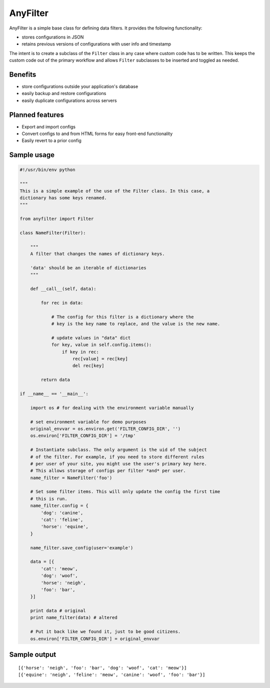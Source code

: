 .. |af| replace:: AnyFilter

====
|af|
====

|af| is a simple base class for defining data filters. It provides the
following functionality: 

* stores configurations in JSON
* retains previous versions of configurations with user info and timestamp

The intent is to create a subclass of the ``Filter`` class in any case where custom
code has to be written. This keeps the custom code out of the primary 
workflow and allows ``Filter`` subclasses to be inserted and toggled
as needed.

Benefits
========

* store configurations outside your application's database
* easily backup and restore configurations
* easily duplicate configurations across servers

Planned features
================

* Export and import configs
* Convert configs to and from HTML forms for easy front-end functionality
* Easily revert to a prior config

Sample usage
============

.. code-block:: python

    #!/usr/bin/env python

    """
    This is a simple example of the use of the Filter class. In this case, a
    dictionary has some keys renamed.
    """

    from anyfilter import Filter

    class NameFilter(Filter):

        """
        A filter that changes the names of dictionary keys.

        'data' should be an iterable of dictionaries
        """

        def __call__(self, data):

            for rec in data:

                # The config for this filter is a dictionary where the
                # key is the key name to replace, and the value is the new name.

                # update values in "data" dict
                for key, value in self.config.items():
                    if key in rec:
                        rec[value] = rec[key]
                        del rec[key]
                    
            return data

    if __name__ == '__main__':

        import os # for dealing with the environment variable manually

        # set environment variable for demo purposes
        original_envvar = os.environ.get('FILTER_CONFIG_DIR', '')
        os.environ['FILTER_CONFIG_DIR'] = '/tmp'

        # Instantiate subclass. The only argument is the uid of the subject
        # of the filter. For example, if you need to store different rules
        # per user of your site, you might use the user's primary key here.
        # This allows storage of configs per filter *and* per user.
        name_filter = NameFilter('foo')

        # Set some filter items. This will only update the config the first time
        # this is run.
        name_filter.config = {
            'dog': 'canine',
            'cat': 'feline',
            'horse': 'equine',
        }

        name_filter.save_config(user='example')

        data = [{
            'cat': 'meow',
            'dog': 'woof',
            'horse': 'neigh',
            'foo': 'bar',
        }]

        print data # original
        print name_filter(data) # altered

        # Put it back like we found it, just to be good citizens.
        os.environ['FILTER_CONFIG_DIR'] = original_envvar

Sample output
=============

::

    [{'horse': 'neigh', 'foo': 'bar', 'dog': 'woof', 'cat': 'meow'}]
    [{'equine': 'neigh', 'feline': 'meow', 'canine': 'woof', 'foo': 'bar'}]
